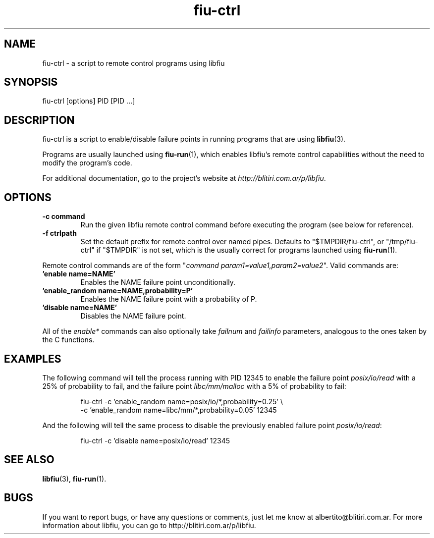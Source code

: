 .TH fiu-ctrl 1 "16/Jun/2009"
.SH NAME
fiu-ctrl - a script to remote control programs using libfiu
.SH SYNOPSIS
fiu-ctrl [options] PID [PID ...]

.SH DESCRIPTION
fiu-ctrl is a script to enable/disable failure points in running programs that
are using \fBlibfiu\fR(3).

Programs are usually launched using \fBfiu-run\fR(1), which enables
libfiu's remote control capabilities without the need to modify the
program's code.

For additional documentation, go to the project's website at
.IR http://blitiri.com.ar/p/libfiu .

.SH OPTIONS
.TP
.B "-c command"
Run the given libfiu remote control command before executing the program (see
below for reference).
.TP
.B "-f ctrlpath"
Set the default prefix for remote control over named pipes. Defaults to
"$TMPDIR/fiu-ctrl", or "/tmp/fiu-ctrl" if "$TMPDIR" is not set, which is the
usually correct for programs launched using \fBfiu-run\fR(1).
.P

Remote control commands are of the form
"\fIcommand param1=value1,param2=value2\fR".
Valid commands are:
.TP
.B 'enable name=NAME'
Enables the NAME failure point unconditionally.
.TP
.B 'enable_random name=NAME,probability=P'
Enables the NAME failure point with a probability of P.
.TP
.B 'disable name=NAME'
Disables the NAME failure point.
.P

All of the \fIenable*\fR commands can also optionally take \fIfailnum\fR and
\fIfailinfo\fR parameters, analogous to the ones taken by the C functions.


.SH EXAMPLES
The following command will tell the process running with PID 12345 to enable
the failure point \fIposix/io/read\fR with a 25% of probability to fail, and the
failure point \fIlibc/mm/malloc\fR with a 5% of probability to fail:

.RS
.nf
fiu\-ctrl \-c 'enable_random name=posix/io/*,probability=0.25' \\
         \-c 'enable_random name=libc/mm/*,probability=0.05' 12345
.fi
.RE

And the following will tell the same process to disable the previously enabled
failure point \fIposix/io/read\fR:

.RS
.nf
fiu\-ctrl \-c 'disable name=posix/io/read' 12345
.fi
.RE

.SH SEE ALSO
.BR libfiu (3),
.BR fiu-run (1).

.SH BUGS
If you want to report bugs, or have any questions or comments, just let me
know at albertito@blitiri.com.ar. For more information about libfiu, you can
go to http://blitiri.com.ar/p/libfiu.

